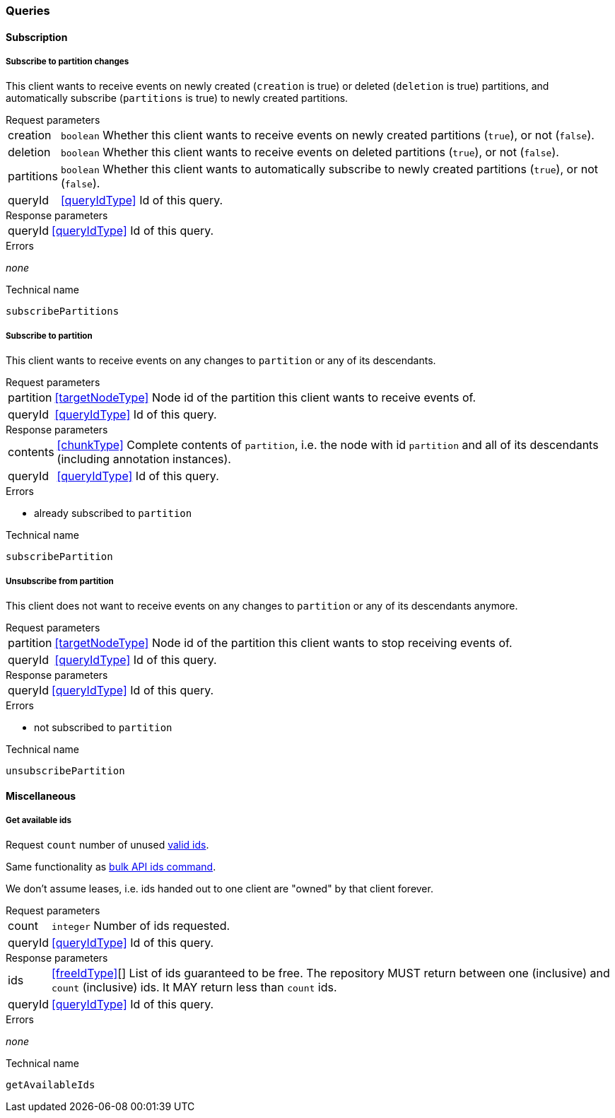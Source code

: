 [[queries]]
=== Queries

[[cmd-subscription]]
==== Subscription

[[qry-subscribePartitions]]
===== Subscribe to partition changes
This client wants to receive events on newly created (`creation` is true) or deleted (`deletion` is true) partitions, and automatically subscribe (`partitions` is true) to newly created partitions.

[horizontal]
.Request parameters
creation:: `boolean` Whether this client wants to receive events on newly created partitions (`true`), or not (`false`).

deletion:: `boolean` Whether this client wants to receive events on deleted partitions (`true`), or not (`false`).

partitions:: `boolean` Whether this client wants to automatically subscribe to newly created partitions (`true`), or not (`false`).

queryId:: <<queryIdType>> Id of this query.

[horizontal]
.Response parameters
queryId:: <<queryIdType>>  Id of this query.

.Errors
_none_

.Technical name
`subscribePartitions`

[[qry-subscribePartition]]
===== Subscribe to partition
This client wants to receive events on any changes to `partition` or any of its descendants.

[horizontal]
.Request parameters
partition:: <<targetNodeType>> Node id of the partition this client wants to receive events of.

queryId:: <<queryIdType>> Id of this query.

[horizontal]
.Response parameters
contents:: <<chunkType>> Complete contents of `partition`, i.e. the node with id `partition` and all of its descendants (including annotation instances).

queryId:: <<queryIdType>> Id of this query.

.Errors
* already subscribed to `partition`

.Technical name
`subscribePartition`

[[cmd-unsubscribePartition]]
===== Unsubscribe from partition
This client does not want to receive events on any changes to `partition` or any of its descendants anymore.

[horizontal]
.Request parameters
partition:: <<targetNodeType>> Node id of the partition this client wants to stop receiving events of.
queryId:: <<queryIdType>> Id of this query.

[horizontal]
.Response parameters
queryId:: <<queryIdType>> Id of this query.

.Errors
* not subscribed to `partition`

.Technical name
`unsubscribePartition`

[[cmd-misc]]
==== Miscellaneous

[[cmd-getAvailableIds]]
===== Get available ids
Request `count` number of unused <<{m3}.adoc#identifiers, valid ids>>.

Same functionality as <<{bulk}.adoc#ids, bulk API ids command>>.

We don't assume leases, i.e. ids handed out to one client are "owned" by that client forever.


[horizontal]
.Request parameters
count:: `integer` Number of ids requested.
queryId:: <<queryIdType>> Id of this query.

[horizontal]
.Response parameters
ids:: <<freeIdType>>[] List of ids guaranteed to be free.
The repository MUST return between one (inclusive) and `count` (inclusive) ids.
It MAY return less than `count` ids.

queryId:: <<queryIdType>> Id of this query.

.Errors
_none_

.Technical name
`getAvailableIds`